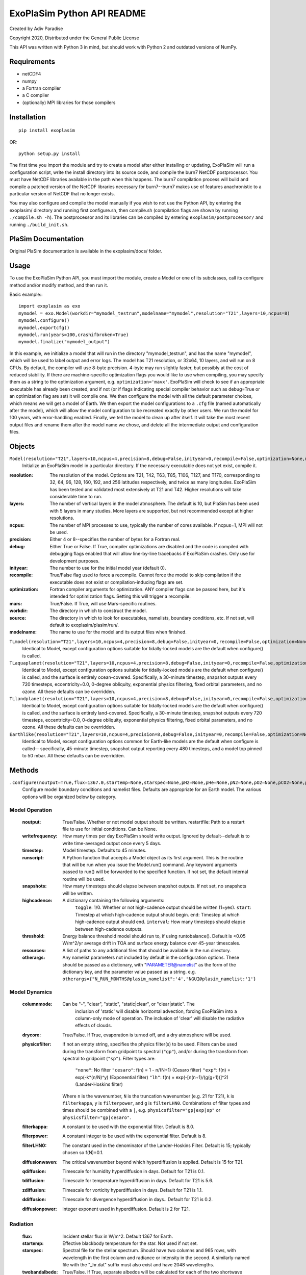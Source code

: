 .. -*- coding:utf-8 -*-

===========================
ExoPlaSim Python API README
===========================

Created by Adiv Paradise

Copyright 2020, Distributed under the General Public License

This API was written with Python 3 in mind, but should work with
Python 2 and outdated versions of NumPy. 

Requirements
------------
    
* netCDF4
* numpy
* a Fortran compiler
* a C compiler
* (optionally) MPI libraries for those compilers
    
Installation
------------

::

    pip install exoplasim
    
OR::

    python setup.py install
    
The first time you import the module and try to create a model
after either installing or updating, ExoPlaSim will run a 
configuration script, write the install directory into its 
source code, and compile the burn7 NetCDF postprocessor. You must 
have NetCDF libraries available in the path when this happens.
The burn7 compilation process will build and compile a patched
version of the NetCDF libraries necessary for burn7--burn7 makes
use of features anachronistic to a particular version of NetCDF
that no longer exists.

You may also configure and compile the model manually if you wish
to not use the Python API, by entering the exoplasim/ directory
and running first configure.sh, then compile.sh (compilation flags
are shown by running ``./compile.sh -h``). The postprocessor and its
libraries can be compiled by entering ``exoplasim/postprocessor/`` and
running ``./build_init.sh``.

PlaSim Documentation
--------------------

Original PlaSim documentation is available in the exoplasim/docs/
folder.

Usage
-----

To use the ExoPlaSim Python API, you must import the module, create
a Model or one of its subclasses, call its configure method and/or
modify method, and then run it. 

Basic example:::

    import exoplasim as exo
    mymodel = exo.Model(workdir="mymodel_testrun",modelname="mymodel",resolution="T21",layers=10,ncpus=8)
    mymodel.configure()
    mymodel.exportcfg()
    mymodel.run(years=100,crashifbroken=True)
    mymodel.finalize("mymodel_output")
    
In this example, we initialize a model that will run in the directory
"mymodel_testrun", and has the name "mymodel", which will be used to
label output and error logs. The model has T21 resolution, or 32x64,
10 layers, and will run on 8 CPUs. By default, the compiler will use
8-byte precision. 4-byte may run slightly faster, but possibly at the
cost of reduced stability. If there are machine-specific optimization
flags you would like to use when compiling, you may specify them as a
string to the optimization argument, e.g. ``optimization='mavx'``. ExoPlaSim
will check to see if an appropriate executable has already been created,
and if not (or if flags indicating special compiler behavior such as 
debug=True or an optimization flag are set) it will compile one. We then
configure the model with all the default parameter choices, which means
we will get a model of Earth. We then export the model configurations
to a ``.cfg`` file (named automatically after the model), which will allow
the model configuration to be recreated exactly by other users. We 
run the model for 100 years, with error-handling enabled. Finally, we 
tell the model to clean up after itself. It will take the most recent 
output files and rename them after the model name we chose, and delete 
all the intermediate output and configuration files. 

Objects
-------

``Model(resolution="T21",layers=10,ncpus=4,precision=8,debug=False,inityear=0,recompile=False,optimization=None,mars=False,workdir="most",source=None,modelname="MOST_EXP")``
    Initialize an ExoPlaSim model in a particular directory. If the necessary executable does not yet exist, compile it.
      
:resolution: 
    The resolution of the model. Options are T21, T42, T63, T85, 
    T106, T127, and T170, corresponding to 32, 64, 96, 128, 160, 
    192, and 256 latitudes respectively, and twice as many 
    longitudes. ExoPlaSim has been tested and validated most 
    extensively at T21 and T42. Higher resolutions will take 
    considerable time to run.
                  
:layers: 
    The number of vertical layers in the model atmosphere. The default
    is 10, but PlaSim has been used with 5 layers in many studies.
    More layers are supported, but not recommended except at higher
    resolutions.
              
:ncpus: 
    The number of MPI processes to use, typically the number of cores
    available. If ncpus=1, MPI will not be used.
       
:precision: 
    Either 4 or 8--specifies the number of bytes for a Fortran real.

:debug: 
    Either True or False. If True, compiler optimizations are disabled
    and the code is compiled with debugging flags enabled that will
    allow line-by-line tracebacks if ExoPlaSim crashes. Only use for
    development purposes.
       
:inityear: 
    The number to use for the initial model year (default 0).

:recompile: 
    True/False flag used to force a recompile. Cannot force the 
    model to skip compilation if the executable does not exist or
    compilation-inducing flags are set.
           
:optimization: 
    Fortran compiler arguments for optimization. ANY compiler
    flags can be passed here, but it's intended for optimization
    flags. Setting this will trigger a recompile.
              
:mars: 
    True/False. If True, will use Mars-specific routines.

:workdir: 
    The directory in which to construct the model.

:source: 
    The directory in which to look for executables, namelists, 
    boundary conditions, etc. If not set, will default to exoplasim/plasim/run/.
        
:modelname: 
    The name to use for the model and its output files when finished.
      
``TLmodel(resolution="T21",layers=10,ncpus=4,precision=8,debug=False,inityear=0,recompile=False,optimization=None,mars=False,workdir="most",source=None,modelname="MOST_EXP")``
    Identical to Model, except configuration options suitable for
    tidally-locked models are the default when configure() is called.
                
``TLaquaplanet(resolution="T21",layers=10,ncpus=4,precision=8,debug=False,inityear=0,recompile=False,optimization=None,mars=False,workdir="most",source=None,modelname="MOST_EXP")``
    Identical to Model, except configuration options suitable for
    tidally-locked models are the default when configure() is called,
    and the surface is entirely ocean-covered. Specifically, a 30-minute
    timestep, snapshot outputs every 720 timesteps, eccentricity=0.0,
    0-degree obliquity, exponential physics filtering, fixed orbital
    parameters, and no ozone. All these defaults can be overridden.
    
``TLlandplanet(resolution="T21",layers=10,ncpus=4,precision=8,debug=False,inityear=0,recompile=False,optimization=None,mars=False,workdir="most",source=None,modelname="MOST_EXP")``
    Identical to Model, except configuration options suitable for
    tidally-locked models are the default when configure() is called,
    and the surface is entirely land-covered. Specifically, a 30-minute
    timestep, snapshot outputs every 720 timesteps, eccentricity=0.0,
    0-degree obliquity, exponential physics filtering, fixed orbital
    parameters, and no ozone. All these defaults can be overridden.
    
``Earthlike(resolution="T21",layers=10,ncpus=4,precision=8,debug=False,inityear=0,recompile=False,optimization=None,mars=False,workdir="most",source=None,modelname="MOST_EXP")``
    Identical to Model, except configuration options common for
    Earth-like models are the default when configure is called--
    specifically, 45-minute timestep, snapshot output reporting 
    every 480 timesteps, and a model top pinned to 50 mbar. All 
    these defaults can be overridden.

Methods
-------

``.configure(noutput=True,flux=1367.0,startemp=None,starspec=None,pH2=None,pHe=None,pN2=None,pO2=None,pCO2=None,pAr=None,pNe=None,pKr=None,pH2O=None,gascon=None,pressure=None,pressurebroaden=True,vtype=0,rotationperiod=24.0,synchronous=False,substellarlon=180.0,year=None,glaciers={"toggle":False,"mindepth":2.0,"initialh":-1.0},restartfile=None,gravity=9.80665,radius=1.0,eccentricity=None,obliquity=None,lonvernaleq=None,fixedorbit=False,orography=None,seaice=True,co2weathering=False,evolveco2=False,physicsfilter=None,filterkappa=8.0,filterpower=8,filterLHN0=15.0,diffusionwaven=None,qdiffusion=None,tdiffusion=None,zdiffusion=None,ddiffusion=None,diffusionpower=None,erosionsupplylimit=None,outgassing=50.0,snowicealbedo=None,twobandalbedo=False,maxsnow=None,soilalbedo=None,oceanalbedo=None,oceanzenith="ECHAM-3",wetsoil=False,soilwatercap=None,aquaplanet=False,desertplanet=False,soilsaturation=None,drycore=False,ozone=True,cpsoil=None,soildepth=1.0,mldepth=50.0,writefrequency=None,modeltop=None,stratosphere=False,tropopause=None,timestep=45.0,runscript=None,columnmode=None,highcadence={"toggle":0,"start":320,"end":576,"interval":4},snapshots=None,resources=[],landmap=None,stormclim=False,nstorms=4,stormcapture={"VITHRESH":0.145,"GPITHRESH":0.37,"VMXTHRESH":33.0,"LAVTHRESH":1.2e-5,"VRMTHRESH":0.577,"MINSURFTEMP":298.15,"MAXSURFTEMP":373.15,"WINDTHRESH":33.0,"SWINDTHRESH":20.5,"SIZETHRESH":30,"ENDTHRESH":16,"MINSTORMLEN":256,"MAXSTORMLEN":1024,"NKTRIGGER":0,"toggle":0},topomap=None,threshold=5.0e-4,otherargs={})``
    Configure model boundary conditions and namelist files. Defaults are appropriate
    for an Earth model. The various options will be organized below by category.
    
Model Operation
~~~~~~~~~~~~~~~

    :noutput: 
        True/False. Whether or not model output should be written.
        restartfile: Path to a restart file to use for initial conditions. Can be None.
    
    :writefrequency: 
        How many times per day ExoPlaSim should write output. Ignored by
        default--default is to write time-averaged output once every 5 days.
        
    :timestep: 
        Model timestep. Defaults to 45 minutes.
        
    :runscript: 
        A Python function that accepts a Model object as its first argument. This
        is the routine that will be run when you issue the Model.run() command.
        Any keyword arguments passed to run() will be forwarded to the specified
        function. If not set, the default internal routine will be used.
        
    :snapshots: 
        How many timesteps should elapse between snapshot outputs. If not set,
        no snapshots will be written.
        
    :highcadence: 
        A dictionary containing the following arguments:
         ``toggle``:    1/0. Whether or not high-cadence output should be written (1=yes).
         ``start``:     Timestep at which high-cadence output should begin.
         ``end``:       Timestep at which high-cadence output should end.
         ``interval``:  How many timesteps should elapse between high-cadence outputs.
        
    :threshold: 
        Energy balance threshold model should run to, if using runtobalance().
        Default is <0.05 W/m^2/yr average drift in TOA and surface energy balance
        over 45-year timescales.
            
    :resources: 
        A list of paths to any additional files that should be available in the
        run directory.
            
    :otherargs: 
        Any namelist parameters not included by default in the configuration options.
        These should be passed as a dictionary, with "PARAMETER@namelist" as the
        form of the dictionary key, and the parameter value passed as a string.
        e.g. ``otherargs={"N_RUN_MONTHS@plasim_namelist":'4',"NGUI@plasim_namelist:'1'}``
           
Model Dynamics
~~~~~~~~~~~~~~

    :columnmode: 
        Can be "-", "clear", "static", "static|clear", or "clear|static". The 
                inclusion of 'static' will disable horizontal advection, forcing ExoPlaSim
                into a column-only mode of operation. The inclusion of 'clear' will disable
                the radiative effects of clouds.
                
    :drycore: 
        True/False. If True, evaporation is turned off, and a dry atmosphere will
        be used.
             
    :physicsfilter: 
        If not an empty string, specifies the physics filter(s) to be used. Filters
        can be used during the transform from gridpoint to spectral (``"gp"``), and/or
        during the transform from spectral to gridpoint (``"sp"``). Filter types are:
        
             ``"none"``:   No filter
             ``"cesaro"``: f(n) = 1 - n/(N+1)           (Cesaro filter)
             ``"exp"``:    f(n) = exp(-k*(n/N)^y)          (Exponential filter)
             ``"lh"``:     f(n) = exp(-[n(n+1)/(g(g+1))]^2)   (Lander-Hoskins filter)
             
        Where ``n`` is the wavenumber, ``N`` is the truncation wavenumber (e.g. 21 for
        T21), ``k`` is ``filterkappa``, ``y`` is ``filterpower``, and ``g`` is ``filterLHN0``.
        Combinations of filter types and times should be combined with a ``|``,
        e.g. ``physicsfilter="gp|exp|sp"`` or ``physicsfilter="gp|cesaro"``.
                    
    :filterkappa: 
        A constant to be used with the exponential filter. Default is 8.0.
    
    :filterpower: 
        A constant integer to be used with the exponential filter. Default is 8.
    
    :filterLHN0: 
        The constant used in the denominator of the Lander-Hoskins Filter. Default
        is 15; typically chosen so f(N)=0.1.
                
    :diffusionwaven: 
        The critical wavenumber beyond which hyperdiffusion is applied. Default
        is 15 for T21.
                
    :qdiffusion: 
        Timescale for humidity hyperdiffusion in days. Default for T21 is 0.1.
    
    :tdiffusion: 
        Timescale for temperature hyperdiffusion in days. Default for T21 is 5.6.
    
    :zdiffusion: 
        Timescale for vorticity hyperdiffusion in days. Default for T21 is 1.1.
    
    :ddiffusion: 
        Timescale for divergence hyperdiffusion in days.. Default for T21 is 0.2.
    
    :diffusionpower: 
        integer exponent used in hyperdiffusion. Default is 2 for T21.
        
Radiation
~~~~~~~~~

    :flux: 
        Incident stellar flux in W/m^2. Default 1367 for Earth.
    
    :startemp: 
        Effective blackbody temperature for the star. Not used if not set.
    
    :starspec: 
        Spectral file for the stellar spectrum. Should have two columns and 965 rows,
        with wavelength in the first column and radiance or intensity in the second.
        A similarly-named file with the "_hr.dat" suffix must also exist and have 
        2048 wavelengths.
              
    :twobandalbedo: 
        True/False. If True, separate albedos will be calculated for each of the
        two shortwave bands. If False (default), a single broadband albedo will be
        computed and used for both.
                   
    :synchronous: 
        True/False. If True, the Sun is fixed to one longitude in the sky.
    
    :substellarlon: 
        The longitude of the substellar point, if synchronous==True. Default 180°
    
    :pressurebroaden: 
        True/False. If False, pressure-broadening of absorbers no longer depends
        on surface pressure. Default is True
                     
    :ozone: 
        True/False. Whether or not forcing from stratospheric ozone should be included.
    
    :snowicealbedo: 
        A uniform albedo to use for all snow and ice.
    
    :soilalbedo: 
        A uniform albedo to use for all land.
    
    :wetsoil: 
        True/False. If True, land albedo depends on soil moisture (wet=darker).
    
    :oceanalbedo: 
        A uniform albedo to use for the ocean.
    
    :oceanzenith: 
        The zenith-angle dependence to use for blue-light reflectance from the ocean.
        Can be ``'Lambertian'``/``'uniform'``, ``'ECHAM-3'``/``'plasim'``/``'default'``, or ``'ECHAM-6'``.
        The default is ``'ECHAM-3'`` (synonymous with ``'plasim'`` and ``'default'``), which is
        the dependence used in the ECHAM-3 model.
                     
Orbital Parameters
~~~~~~~~~~~~~~~~~~

     :year: 
        Number of 24-hour days in a sidereal year. Not necessary if eccentricity and 
        obliquity are zero. Defaults if not set to ~365.25 days
           
     :rotationperiod: 
        Planetary rotation period, in days. Default is 1.0.
     
     :eccentricity: 
        Orbital eccentricity. If not set, defaults to Earth's (0.016715)
     
     :obliquity: 
        Axial tilt, in degrees. If not set, defaults to Earth's obliquity (23.441°).
     
     :lonvernaleq: 
        Longitude of periapse, measured from vernal equinox, in degrees. If 
        not set, defaults to Earth's (102.7°).
                  
     :fixedorbit: 
        True/False. If True, orbital parameters do not vary over time. If False,
        variations such as Milankovich cycles will be computed by PlaSim.
        
Planet Parameters
~~~~~~~~~~~~~~~~~

     :gravity: 
        Surface gravity, in m/s^2. Defaults to 9.80665 m/s^2.
     
     :radius: 
        Planet radius in Earth radii. Default is 1.0.
     
     :orography: 
        If set, a scaling factor for topographic relief. If ``orography=0.0``, topography
        will be zeroed-out.
               
     :aquaplanet: 
        True/False. If True, the surface will be entirely ocean-covered.
     
     :desertplanet: 
        True/False. If True, the surface will be entirely land-covered.
     
     :seaice: 
        True/False. If False, disables radiative effects of sea ice (although sea ice 
        itself is still computed).
             
     :landmap: 
        Path to a ``.sra`` file containing a land mask for the chosen resolution.
     
     :topomap: 
        Path to a ``.sra`` file containing geopotential height map. Must include landmap.
        
Atmosphere
~~~~~~~~~~

     :gascon: 
         Effective gas constant. Defaults to 287.0 (Earth), or the gas constant
         corresponding to the composition specified by partial pressures.
             
     :vtype: 
         Type of vertical discretization. Can be:
         0   Pseudolinear scaling with pressure that maintains resolution near the ground.
         1   Linear scaling with pressure.
         2   Logarithmic scaling with pressure (resolves high altitudes)
         3   Pseudologarithmic scaling with pressure that preserves resolution near the ground.
         4   Pseudolinear scaling with pressure, pinned to a specified top pressure.
         5   If >10 layers, bottom 10 as if ``vtype=4``, and upper layers as if ``vtype=2``.
         
     :modeltop: 
         Pressure of the top layer
     
     :tropopause: 
         If stratosphere is being included, pressure of the 10th layer (where scheme
         switches from linear to logarithmic).
                 
     :stratosphere: 
         True/False. If True, vtype=5 is used, and model is discretized to include
         a stratosphere.
         
     :pressure: 
            Surface pressure in bars, if not specified through partial pressures.
        
Gas Partial Pressures
^^^^^^^^^^^^^^^^^^^^^

    Partial pressures of individual gases can be specified. If pressure and gascon
    are not explicitly set, these will determine surface pressure, mean molecular
    weight, and effective gas constant. Note however that Rayleigh scattering assumes
    an Earth-like composition, and the only absorbers explicitly included in the 
    radiation scheme are CO2 and H2O.
    
     :pH2:   
        H2 partial pressure in bars.
     
     :pHe:   
        He partial pressure in bars.
     
     :pN2:  
        N2 partial pressure in bars.
     
     :pO2:  
        O2 partial pressure in bars.
     
     :pH2:  
        H2 partial pressure in bars.
     
     :pAr:  
        Ar partial pressure in bars.
     
     :pNe:  
        Ne partial pressure in bars.
     
     :pKr:  
        Kr partial pressure in bars.
     
     :pCO2:  
        CO2 partial pressure in bars. This gets translated into a ppmv concentration, so if you want to specify/vary CO2 but don't need the other gases, specifying pCO2, pressure, and gascon will do the trick. In most use cases, however, just specifying pN2 and pCO2 will give good enough behavior.
            
    :pH2O:  
        H2O partial pressure in bars. This is only useful in setting the gas constant and surface pressure; it will have no effect on actual moist processes.
        
Surface Parameters
~~~~~~~~~~~~~~~~~~

    :mldepth: 
        Depth of the mixed-layer ocean. Default is 50 meters.
    
    :soildepth: 
        Scaling factor for the depth of soil layers (default total of 12.4 meters)
    
    :cpsoil: 
        Heat capacity of the soil, in J/m^3/K. Default is 2.4*10^6.
    
    :soilwatercap: 
        Water capacity of the soil, in meters. Defaults to 0.5 meters
    
    :soilsaturation: 
        Initial fractional saturation of the soil. Default is 0.0 (dry).
    
    :maxsnow: 
        Maximum snow depth (Default is 5 meters; set to -1 to have no limit).
        
Additional Physics
~~~~~~~~~~~~~~~~~~

    :co2weathering: 
        True/False. Toggles whether or not carbon-silicate weathering should be
        computed. Default is False.
        
    :evolveco2: 
        True/False. If co2weathering==True, toggles whether or not the CO2 partial
        pressure should be updated every year. Usually the change in pCO2 will be 
        extremely small, so this is not necessary, and weathering experiments try
        to estimate the average weathering rate for a given climate in order to 
        interpolate timescales between climates, rather than modelling changes in CO2
        over time directly.
        
    :outgassing: 
        The assumed CO2 outgassing rate in units of Earth outgassing. Default is 1.0.
        
    :erosionsupplylimit: 
        If set, the maximum CO2 weathering rate per year permitted by
        erosion, in ubars/year. This is not simply a hard cutoff, but follows
        Foley 2015 so high weathering below the cutoff is also reduced.
    
    :glaciers: 
        A dictionary containing the following arguments:
        
        toggle:  True/False. Whether or not glaciers should be allowed to grow or shrink in thickness, or be formed from persistent snow on land.
        mindepth:  The minimum snow depth in meters of liquid water equivalent that must persist year-round before the grid cell is considered glaciated. Default is 2 meters.
        initialh:  If >=0, covers the land surface with ice sheets of a height given in meterss. If -1, no initial ice sheets are assumed.

                  
    :stormclim: 
        True/False. Toggles whether or not storm climatology (convective available
        potential energy, maximum potential intensity, ventilation index, etc)
        should be computed. If True, output fields related to storm climatology 
        will be added to standard output files. Enabling this mode currently roughly
        doubles the computational cost of the model. This may improve in future 
        updates. Refer to Paradise, et al 2021 for implementation description. 
        
    :stormcapture: 
        A dictionary containing arguments controlling when high-cadence output
        is triggered by storm activity. This dictionary must contain 'toggle', which
        can be either 1 or 0 (yes or no). It may also contain any namelist
        parameters accepted by hurricanemod.f90, including the following:
        
        NKTRIGGER:  0/1 (no/yes). Whether or not to use the Komacek, et al 2020 conditions for hurricane cyclogenesis as the output trigger. Default is no.
        VITHRESH:   (nktrigger) Ventilation index threshold for nktrigger output. Default 0.145
        VMXTHRESH:  (nktrigger) Max potential intensity threshold for nktrigger output.Default 33 m/s
        LAVTHRESH:  (nktrigger) Lower-atmosphere vorticity threshold for nktrigger output. Default 1.2*10^-5 s^-1
        VRMTHRESH:  (unused) Ventilation-reduced maximum intensity threshold. Default 0.577
        GPITHRESH:  (default) Genesis Potential Index threshold. Default 0.37.
        MINSURFTEMP:  (default) Min. surface temperature for storm activity. Default 25C
        MAXSURFTEMP:  (default) Max. surface temperature for storm activity. Default 100C
        WINDTHRESH:   (default) Lower-atmosphere maximum wind threshold for storm activity.  Default 33 m/s
        SWINDTHRESH:  (default) Minimum surface windspeed for storm activity. Default 20.5 m/s
        SIZETHRESH:  (default) Minimum number of cells that must trigger to start outputDefault 30
        ENDTHRESH:  (default) Minimum number of cells at which point storm output ends.Default 16
        MINSTORMLEN:  (default) Minimum number of timesteps to write output. Default 256
        MAXSTORMLEN:  (default) Maximum number of timesteps to write output. Default 1024
    
    Note that actual number of writes will be stormlen/interval, as set in
    highcadence. This interval defaults to 4, so 64 writes minimum, 256 max

Other Model Methods
-------------------
 
``.modify(**kwargs)``   
    Modify any already-configured parameters. All parameters accepted by configure() can
    be passed as arguments.
    
``.exportcfg(filename=None)``
    Write the current model configuration to a text file. This file can be shared and used by
    other users to recreate your model configuration.
    
        :filename: 
            Path to the file that should be written. If None (default), <modelname>.cfg
            will be created in the working directory.
                  
``.loadconfig(configfile)``
    Load a previously-exported configuration file and configure the model accordingly.
    
        :configfile: 
            Path to the configuration file to load
        
``.save(filename=None)``
    Save the current Model object to a NumPy save file. The model object can then be 
    reinstantiated using ``numpy.load(savefile).item()``. Note that these are often not
    portable between versions of Python or machine architectures, so their use is only
    recommended internally. For sharing with other users, it is recommended that you use
    the ``.exportcfg()`` function.
    
``.run(\*\*kwargs)``  
   Run the model's run routine. This may have been passed as runscript when the model was
   created, or it could be the model's internal ._run() routine. That method is described
   below:
    
.. code:: python    

        ._run(years=1,postprocess=True,crashifbroken=False,clean=True)
        
            :years: 
                Number of years to run
                
            :postprocess: 
                True/False. Whether or not NetCDF files should be produced on-the-fly
                
            :crashifbroken: 
                True/False. If True, use Pythonic error handling
                
            :clean: 
                True/False. If True, delete raw output files once NetCDF files are made

``.runtobalance(threshold=None,baseline=50,maxyears=300,minyears=75,timelimit=None,crashifbroken=True,clean=True)``
    Run the model until energy balance equilibrium is reached at the top and surface.
        
        :threshold: 
            If specified, overrides the threshold set by ``.config()``. The model will run
            until the energy balance at the top and surface drifts by less than this
            amount per year over a given baseline.
                   
        :baseline: 
            The number of years over which to evaluate energy balance drift. Default 50
        
        :maxyears: 
            The maximum number of years to run before returning. Default 300. This is
            useful if you are running on a scratch disk with limited space.
                  
        :minyears: 
            The minimum number of years to run before determining that the model is in
            equilibrium.
                  
        :timelimit: 
            If set, maxyears will be revised each year based on the average minutes
            per year thus far, to try to avoid going over the time limit, which should
            be given in minutes.
                   
        :crashifbroken: 
            True/False. If True, Pythonic error handling is enabled. Default True.
        
        :clean: 
            True/False. If True, raw output is deleted once postprocessed. Default True.
        
``.postprocess(inputfile,namelist,log="postprocess.log",crashifbroken=False)``
    Produce NetCDF output from an input file, using a specified postprocessing namelist. 
    
        :inputfile: 
            The raw output file to be processed
            
        :namelist: 
            The burn7 namelist to use
            
        :log: 
            The log file to which burn7 should output standard output and errors
            
        :crashifbroken: 
            True/False. If True, exoplasim will run .integritycheck() on the file.
        
``.integritycheck(ncfile)``
    Check an output file to see it contains the expected variables and isn't full of NaNs.
    If the file does not exist, exoplasim will attempt to create it using the postprocessor.
    If the file does not have the expected variables or is full of trash, an exception will
    be raised. If the file is fine, this function returns a 1. If the file did not exist and
    cannot be created, this function will return a 0. 
    
        :ncfile: 
            The output file to check.
    
``.finalize(outputdir,allyears=False,keeprestarts=False,clean=True)``
    Move outputs and optionally restarts to a specified output directory. If more than the final
    year of output is being kept, a folder will be created in the output directory using the 
    model name. Otherwise, finalized files will be renamed using the model name.
    
        :outputdir: 
            Directory in which to put output.
            
        :allyears: 
            True/False. If True, output from all years will be kept, in a directory in
            outputdir named with the model name. Otherwise, the most recent year will be
            kept in outputdir, using the model name. Default False.
            
        :keeprestarts: 
            True/False: If True, restart files will be kept as well as output files.
            Default False.
            
        :clean: 
            True/False. If True, the original working directory will be deleted after files
            are moved. Default True.
        
``.gethistory(key="ts",mean=True,layer=-1)``
    Return an array of the global annual average for the provided output key, for each year
    of output.
    
        :key: 
            One of the supported output variables.
            
        :mean: 
            True/False. If False, compute the global sum instead of the global mean.
            
        :layer: 
            If the output field specified has 3 spatial dimensions, this is the level
            that will be returned. Level indexing follows Python rules, so negative
            numbers are allowed. Item 0 is the top of the atmosphere; -1 is the bottom.

``.get(year,snapshot=False,highcadence=False)``
    Return an open NetCDF data object for the given year. Defaults is to return time-averaged
    output.
    
        :year: 
            Integer year of output to return
            
        :snapshot: 
            True/False. If True, return the snapshot version.
            
        :highcadence: 
            True/False. If True, return the high-cadence version.
    
``.inspect(variable,year=-1,ignoreNaNs=True,snapshot=False,highcadence=False,savg=False,tavg=False,layer=None)``
    Return a given output variable from a given year, with optional averaging parameters.
    
        :variable: 
            The name of the variable to return.
            
        :year: 
            Which year of output to return. Year indexing follows Pythonic rules. If the model
            has been finalized, only the final year of output will be returned.
            
        :ignoreNaNs: 
            True/False. If True, use NaN-tolerant numpy functions.
            
        :snapshot: 
            True/False. If True, use snapshot output instead of time-averaged.
            
        :highcadence: 
            True/False. If True, use high-cadednce output instead of time-averaged.
            
        :savg: 
            True/False. If True, compute the spatial average. Default False
            
        :tavg: 
            True/False. If True, compute the annual average. Default False
            
        :layer: 
            If specified and data has 3 spatial dimensions, extract the specified layer. If
            unspecified and data has 3 spatial dimensions, the vertical dimension will be
            preserved (even if spatial averages are being computed).
